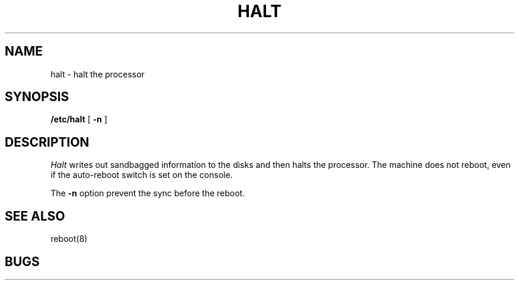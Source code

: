 .TH HALT 8
.UC 4
.SH NAME
halt \- halt the processor
.SH SYNOPSIS
.B /etc/halt
[
.B \-n
]
.SH DESCRIPTION
.I Halt
writes out sandbagged information to the disks and then halts
the processor.  The machine does not reboot, even if the auto-reboot
switch is set on the console.
.PP
The
.B \-n
option prevent the sync before the reboot.
.SH SEE ALSO
reboot(8)
.SH BUGS
